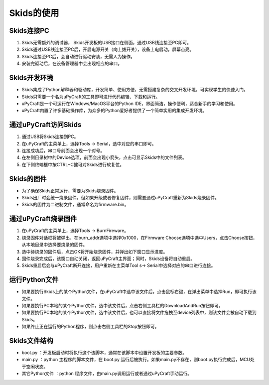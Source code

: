 .. _neuibituse:

Skids的使用
============================

Skids连接PC
----------------------------

1. Skids无需额外的调试器， Skids开发板的USB接口在侧面，通过USB线连接至PC即可。
#. Skids通过USB线连接至PC后，开启电源开关（向上拨开关），设备上电启动，屏幕点亮。
#. Skids连接至PC后，会自动进行驱动安装，无需人为操作。
#. 安装完驱动后，在设备管理器中会出现相应的串口。

Skids开发环境
----------------------------

- Skids集成了Python解释器和驱动库，开发简单、使用方便，无需搭建复杂的交叉开发环境，可实现学生的快速入门。
- Skids只需要一个名为uPyCraft的工具即可进行代码编辑、下载和运行。
- uPyCraft是一个可运行在Windows/MacOS平台的Python IDE，界面简洁，操作便利，适合新手的学习和使用。
- uPyCraft内置了许多基础操作库，为众多的Python爱好者提供了一个简单实用的集成开发环境。

.. image:: img/upycraft.png
    :alt: uPyCraft
    :width: 640px

通过uPyCraft访问Skids
----------------------------

1. 通过USB将Skids连接到PC。
#. 在uPyCraft的主菜单上，选择Tools -> Serial，选中对应的串口即可。
#. 连接成功后，串口号前面会出现一个对号。
#. 在左侧目录树中的Device选项，前面会出现小箭头，点击可显示Skids中的文件列表。
#. 在下侧终端框中按CTRL+C健可对Skids进行软复位。

Skids的固件
----------------------------

- 为了确保Skids正常运行，需要为Skids烧录固件。
- Skids出厂时会统一烧录固件。但如果升级或者修复固件，则需要通过uPyCraft重新为Skids烧录固件。
- Skids的固件为二进制文件，通常命名为firmware.bin。

通过uPyCraft烧录固件
----------------------------

1. 在uPyCraft的主菜单上，选择Tools -> BurnFireware。
#. 烧录固件对话框将被弹出，在burn_addr选项中选择0x1000，在Firmware Choose选项中选中Users，点击Choose按钮，从本地目录中选择要烧录的固件。
#. 选中待烧录的固件后，点击OK将开始烧录固件，并弹出如下窗口显示进度。
#. 固件烧录完成后，该窗口自动关闭，返回uPyCraft主界面；同时，Skids设备将自动重启。
#. Skids重启后会与uPyCraft断开连接，用户重新在主菜单Tool s-> Serial中选择对应的串口进行连接。

.. image:: img/upycraft_burn.png
    :alt: uPyCraft
    :width: 320px

运行Python文件
----------------------------

- 如果要执行Skids上的某个Python文件，在uPyCraft中选中该文件后，点击鼠标右键，在弹出菜单中选择Run，即可执行该文件。
- 如果要执行PC本地的某个Python文件，选中该文件后，点击右侧工具栏的DownloadAndRun按钮即可。
- 如果要执行PC本地的某个Python文件，选中该文件后，也可以直接将文件拖拽至device列表中，则该文件会被自动下载到Skids。
- 如果终止正在运行的Python程序，则点击右侧工具栏的Stop按钮即可。

Skids文件结构
----------------------------

- boot.py ：开发板启动时将执行这个该脚本，通常在该脚本中设置开发板的主要参数。
- main.py ：python 主程序的脚本文件，在 boot.py 运行后被执行。如果main.py不存在，则boot.py执行完成后，MCU处于空闲状态。
- 其它Python文件 ：python 程序文件，由main.py调用运行或者通过uPyCraft手动运行。
